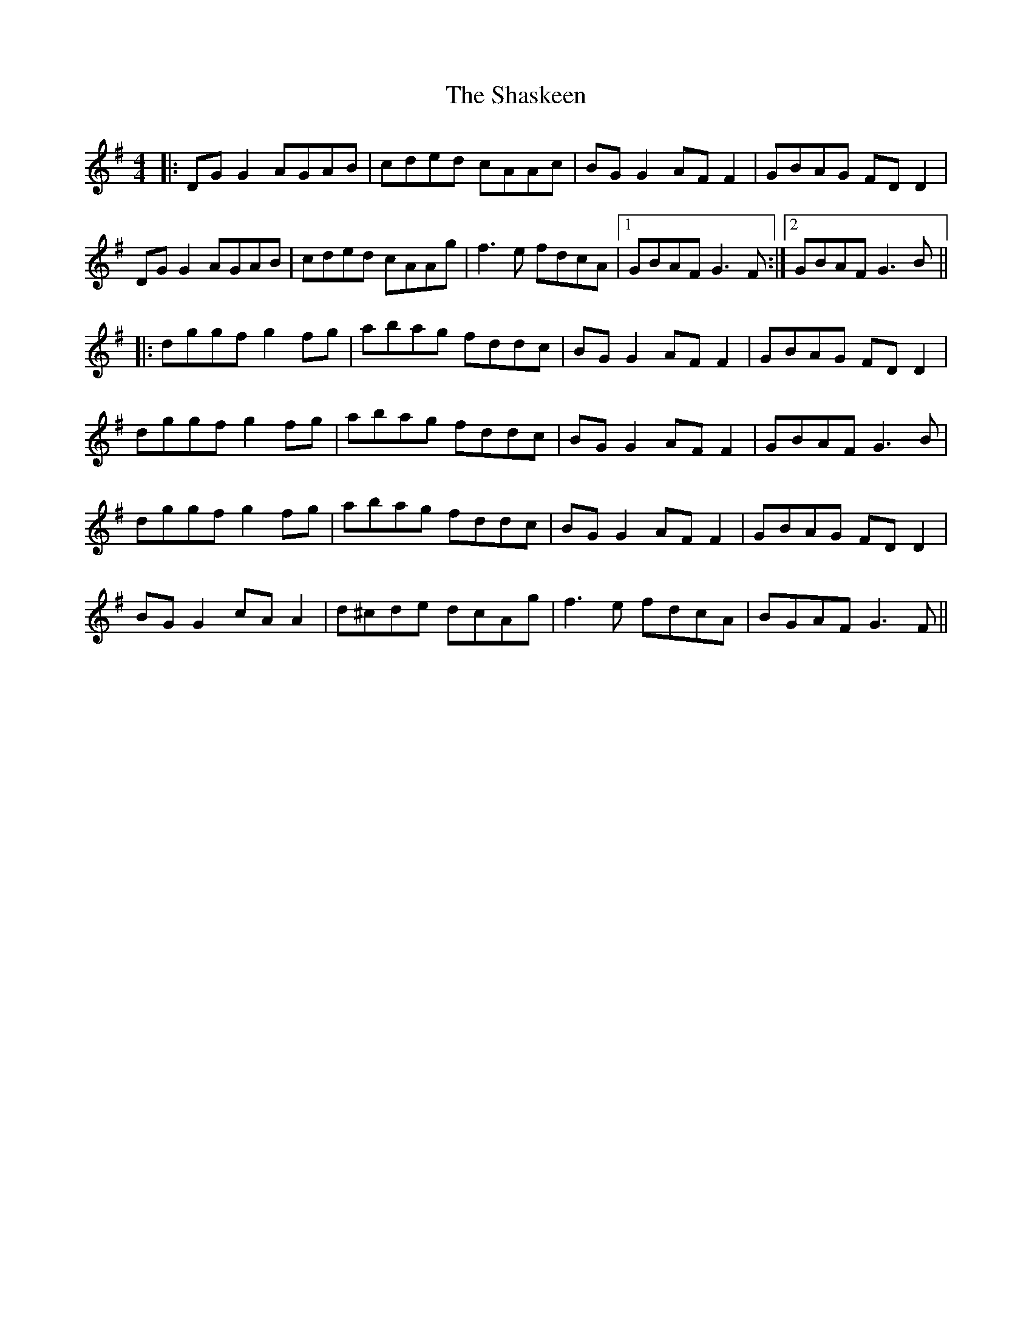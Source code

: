 X: 36669
T: Shaskeen, The
R: reel
M: 4/4
K: Gmajor
|:DG G2 AGAB|cded cAAc|BG G2 AF F2|GBAG FD D2|
DG G2 AGAB|cded cAAg|f3e fdcA|1 GBAF G3F:|2 GBAF G3B||
|:dggf g2fg|abag fddc|BG G2 AF F2|GBAG FD D2|
dggf g2fg|abag fddc|BG G2 AF F2|GBAF G3B|
dggf g2fg|abag fddc|BG G2 AF F2|GBAG FD D2|
BG G2 cA A2|d^cde dcAg|f3e fdcA|BGAF G3F||

